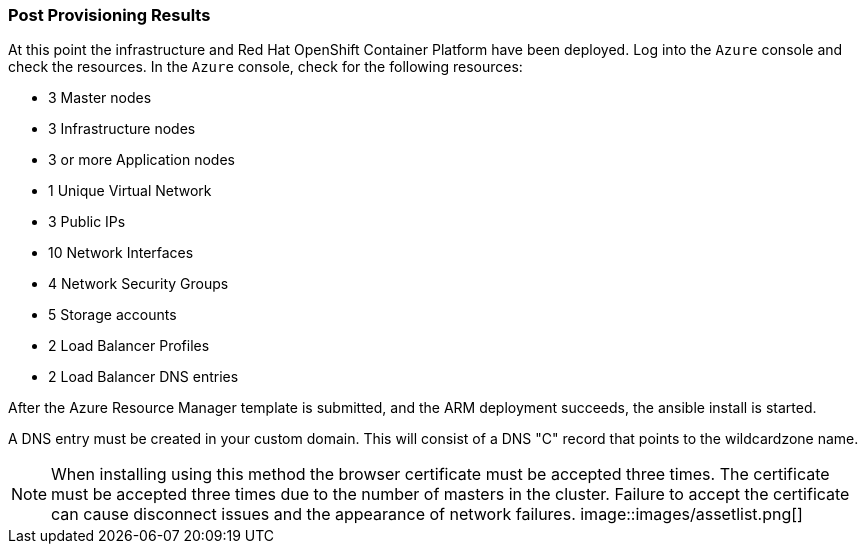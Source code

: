 [[refarch_details]]

=== Post Provisioning Results

At this point the infrastructure and Red Hat OpenShift Container Platform have been deployed. Log into the `Azure` console and check the resources. In the `Azure` console, check for the following resources:

* 3 Master nodes
* 3 Infrastructure nodes
* 3 or more Application nodes
* 1 Unique Virtual Network
* 3 Public IPs
* 10 Network Interfaces
* 4 Network Security Groups
* 5 Storage accounts
* 2 Load Balancer Profiles
* 2 Load Balancer DNS entries

After the Azure Resource Manager template is submitted, and the ARM deployment
succeeds, the ansible install is started.

A DNS entry must be created in your custom domain. This will consist of a DNS "C" record
that points to the wildcardzone name.




NOTE: When installing using this method the browser certificate must be accepted three times. The certificate must be accepted three times due to the number of masters in the cluster. Failure to accept the certificate can cause disconnect issues and the appearance of network failures.
image::images/assetlist.png[]

// vim: set syntax=asciidoc:
